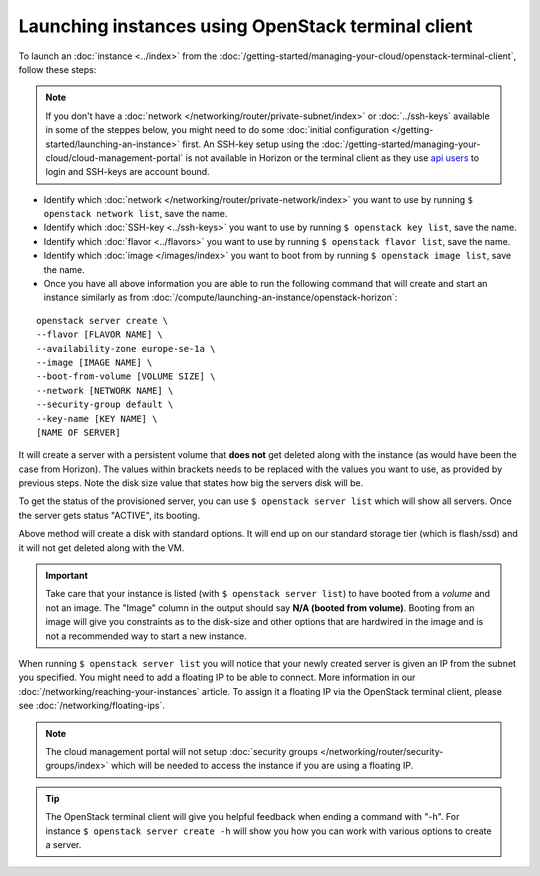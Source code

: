 ===================================================
Launching instances using OpenStack terminal client
===================================================
To launch an :doc:`instance <../index>` from the :doc:`/getting-started/managing-your-cloud/openstack-terminal-client`, follow these steps:

.. Note::
	If you don't have a :doc:`network </networking/router/private-subnet/index>` or :doc:`../ssh-keys` available in some of the steppes below, you might need to do some :doc:`initial configuration </getting-started/launching-an-instance>` first. An SSH-key setup using the :doc:`/getting-started/managing-your-cloud/cloud-management-portal` is not available in Horizon or the terminal client as they use `api users </getting-started/users.html#api-users>`__ to login and SSH-keys are account bound.

- Identify which :doc:`network </networking/router/private-network/index>` you want to use by running ``$ openstack network list``, save the name.
- Identify which :doc:`SSH-key <../ssh-keys>` you want to use by running ``$ openstack key list``, save the name.
- Identify which :doc:`flavor <../flavors>` you want to use by running ``$ openstack flavor list``, save the name.
- Identify which :doc:`image </images/index>` you want to boot from by running ``$ openstack image list``, save the name.
- Once you have all above information you are able to run the following command that will create and start an instance similarly as from :doc:`/compute/launching-an-instance/openstack-horizon`:

::

     openstack server create \
     --flavor [FLAVOR NAME] \
     --availability-zone europe-se-1a \
     --image [IMAGE NAME] \
     --boot-from-volume [VOLUME SIZE] \
     --network [NETWORK NAME] \
     --security-group default \
     --key-name [KEY NAME] \
     [NAME OF SERVER]

It will create a server with a persistent volume that **does not** get deleted along with the instance (as would have been the case from Horizon). The values within brackets needs to be replaced with the values you want to use, as provided by previous steps. Note the disk size value that states how big the servers disk will be.

To get the status of the provisioned server, you can use ``$ openstack server list`` which will show all servers. Once the server gets status "ACTIVE", its booting. 

Above method will create a disk with standard options. It will end up on our standard storage tier (which is flash/ssd) and it will not get deleted along with the VM. 

.. Important::
	Take care that your instance is listed (with ``$ openstack server list``) to have booted from a *volume* and not an image. The "Image" column in the output should say **N/A (booted from volume)**. Booting from an image will give you constraints as to the disk-size and other options that are hardwired in the image and is not a recommended way to start a new instance. 

When running ``$ openstack server list`` you will notice that your newly created server is given an IP from the subnet you specified. You might need to add a floating IP to be able to connect. More information in our :doc:`/networking/reaching-your-instances` article. To assign it a floating IP via the OpenStack terminal client, please see :doc:`/networking/floating-ips`.

.. Note::
	The cloud management portal will not setup :doc:`security groups </networking/router/security-groups/index>` which will be needed to access the instance if you are using a floating IP.

.. Tip:: 
	The OpenStack terminal client will give you helpful feedback when ending a command with "-h". For instance ``$ openstack server create -h`` will show you how you can work with various options to create a server. 



..  seealso::
    - :doc:`/getting-started/managing-your-cloud/openstack-terminal-client`
